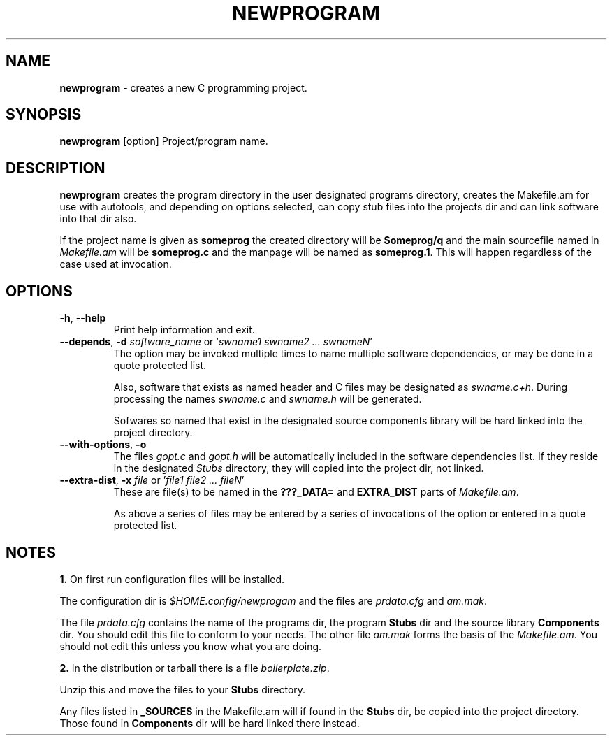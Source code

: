 .TH "NEWPROGRAM" 1 "2017-09-08" "Linux Programmer's Manual"


.SH NAME

.P
\fBnewprogram\fR \- creates a new C programming project.

.SH SYNOPSIS

.P
\fBnewprogram\fR [option] Project/program name.

.SH DESCRIPTION

.P
\fBnewprogram\fR creates the program directory in the user designated
programs directory, creates the Makefile.am for use with autotools, and
depending on options selected, can copy stub files into the projects dir
and can link software into that dir also.

.P
If the project name is given as \fBsomeprog\fR the created directory will
be \fBSomeprog/q\fR and the main sourcefile named in \fIMakefile.am\fR will
be \fBsomeprog.c\fR and the manpage will be named as \fBsomeprog.1\fR. This
will happen regardless of the case used at invocation.

.SH OPTIONS

.TP
 \fB\-h\fR, \fB\-\-help\fR
Print help information and exit.

.TP
 \fB\-\-depends\fR, \fB\-d\fR \fIsoftware_name\fR or '\fIswname1 swname2 ... swnameN\fR'
The option may be invoked multiple times to name multiple software
dependencies, or may be done in a quote protected list.

Also, software that exists as named header and C files may be designated
as \fIswname.c+h\fR. During processing the names \fIswname.c\fR and
\fIswname.h\fR will be generated.

Sofwares so named that exist in the designated source components library
will be hard linked into the project directory.

.TP
 \fB\-\-with\-options\fR, \fB\-o\fR
The files \fIgopt.c\fR and \fIgopt.h\fR will be automatically included in
the software dependencies list. If they reside in the designated
\fIStubs\fR directory, they will copied into the project dir, not linked.

.TP
 \fB\-\-extra\-dist\fR, \fB\-x\fR \fIfile\fR or '\fIfile1 file2 ... fileN\fR'
These are file(s) to be named in the \fB???_DATA=\fR and \fBEXTRA_DIST\fR
parts of \fIMakefile.am\fR.

As above a series of files may be entered by a series of invocations of
the option or entered in a quote protected list.

.SH NOTES

.P
\fB1.\fR On first run configuration files will be installed.

.P
The configuration dir is \fI$HOME.config/newprogam\fR and the files are
\fIprdata.cfg\fR and \fIam.mak\fR.

.P
The file \fIprdata.cfg\fR contains the name of the programs dir, the
program \fBStubs\fR dir and the source library \fBComponents\fR dir. You
should edit this file to conform to your needs. The other file
\fIam.mak\fR  forms the basis of the \fIMakefile.am\fR. You should not
edit this unless you know what you are doing.

.P
\fB2.\fR In the distribution or tarball there is a file
\fIboilerplate.zip\fR.

.P
Unzip this and move the files to your \fBStubs\fR directory.

.P
Any files listed in \fB_SOURCES\fR in the Makefile.am will if found in
the \fBStubs\fR dir, be copied into the project directory. Those found
in \fBComponents\fR dir will be hard linked there instead.

.\" man code generated by txt2tags 2.6 (http://txt2tags.org)
.\" cmdline: txt2tags -t man newprogram.t2t
